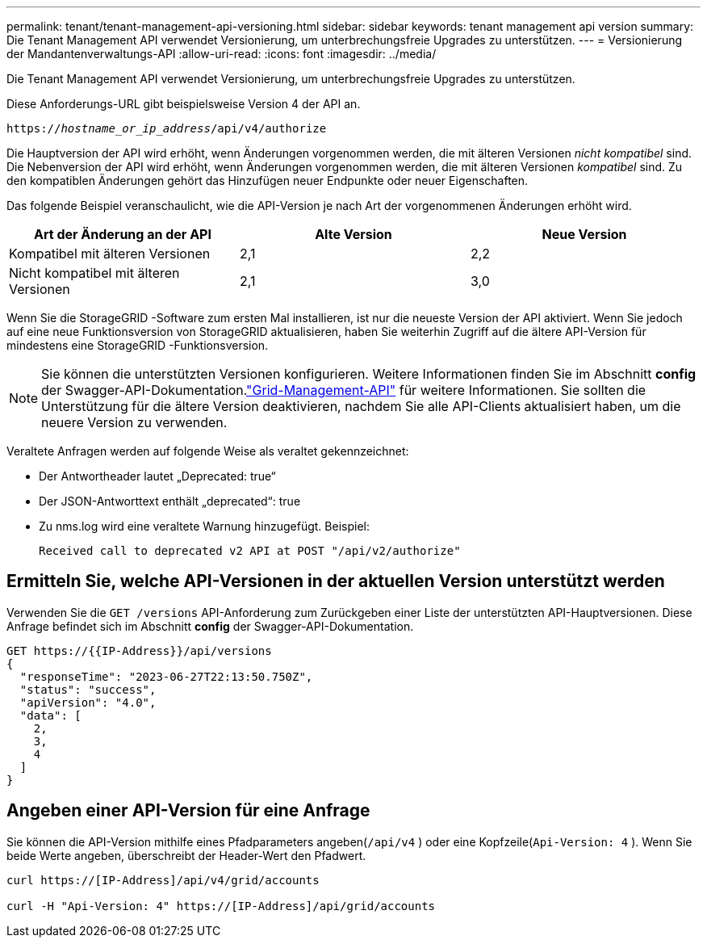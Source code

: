 ---
permalink: tenant/tenant-management-api-versioning.html 
sidebar: sidebar 
keywords: tenant management api version 
summary: Die Tenant Management API verwendet Versionierung, um unterbrechungsfreie Upgrades zu unterstützen. 
---
= Versionierung der Mandantenverwaltungs-API
:allow-uri-read: 
:icons: font
:imagesdir: ../media/


[role="lead"]
Die Tenant Management API verwendet Versionierung, um unterbrechungsfreie Upgrades zu unterstützen.

Diese Anforderungs-URL gibt beispielsweise Version 4 der API an.

`https://_hostname_or_ip_address_/api/v4/authorize`

Die Hauptversion der API wird erhöht, wenn Änderungen vorgenommen werden, die mit älteren Versionen _nicht kompatibel_ sind.  Die Nebenversion der API wird erhöht, wenn Änderungen vorgenommen werden, die mit älteren Versionen _kompatibel_ sind.  Zu den kompatiblen Änderungen gehört das Hinzufügen neuer Endpunkte oder neuer Eigenschaften.

Das folgende Beispiel veranschaulicht, wie die API-Version je nach Art der vorgenommenen Änderungen erhöht wird.

[cols="1a,1a,1a"]
|===
| Art der Änderung an der API | Alte Version | Neue Version 


 a| 
Kompatibel mit älteren Versionen
 a| 
2,1
 a| 
2,2



 a| 
Nicht kompatibel mit älteren Versionen
 a| 
2,1
 a| 
3,0



 a| 
3,0
 a| 
4,0

|===
Wenn Sie die StorageGRID -Software zum ersten Mal installieren, ist nur die neueste Version der API aktiviert.  Wenn Sie jedoch auf eine neue Funktionsversion von StorageGRID aktualisieren, haben Sie weiterhin Zugriff auf die ältere API-Version für mindestens eine StorageGRID -Funktionsversion.


NOTE: Sie können die unterstützten Versionen konfigurieren.  Weitere Informationen finden Sie im Abschnitt *config* der Swagger-API-Dokumentation.link:../admin/using-grid-management-api.html["Grid-Management-API"] für weitere Informationen.  Sie sollten die Unterstützung für die ältere Version deaktivieren, nachdem Sie alle API-Clients aktualisiert haben, um die neuere Version zu verwenden.

Veraltete Anfragen werden auf folgende Weise als veraltet gekennzeichnet:

* Der Antwortheader lautet „Deprecated: true“
* Der JSON-Antworttext enthält „deprecated“: true
* Zu nms.log wird eine veraltete Warnung hinzugefügt. Beispiel:
+
[listing]
----
Received call to deprecated v2 API at POST "/api/v2/authorize"
----




== Ermitteln Sie, welche API-Versionen in der aktuellen Version unterstützt werden

Verwenden Sie die `GET /versions` API-Anforderung zum Zurückgeben einer Liste der unterstützten API-Hauptversionen.  Diese Anfrage befindet sich im Abschnitt *config* der Swagger-API-Dokumentation.

[listing]
----
GET https://{{IP-Address}}/api/versions
{
  "responseTime": "2023-06-27T22:13:50.750Z",
  "status": "success",
  "apiVersion": "4.0",
  "data": [
    2,
    3,
    4
  ]
}
----


== Angeben einer API-Version für eine Anfrage

Sie können die API-Version mithilfe eines Pfadparameters angeben(`/api/v4` ) oder eine Kopfzeile(`Api-Version: 4` ).  Wenn Sie beide Werte angeben, überschreibt der Header-Wert den Pfadwert.

[listing]
----
curl https://[IP-Address]/api/v4/grid/accounts

curl -H "Api-Version: 4" https://[IP-Address]/api/grid/accounts
----
